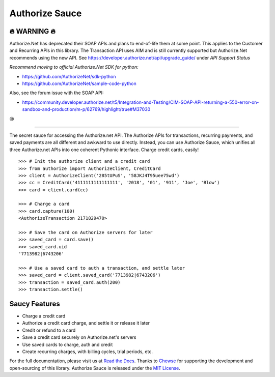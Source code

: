 Authorize Sauce
===============


🔥 WARNING 🔥
-------
Authorize.Net has deprecated their SOAP APIs and plans to end-of-life them at some point. This applies to the Customer and Recurring APIs in this library. The Transaction API uses AIM and is still currently supported but Authorize.Net recommends using the new API.
See https://developer.authorize.net/api/upgrade_guide/ under `API Support Status`

*Recommend moving to official Authorize.Net SDK for python:*

* https://github.com/AuthorizeNet/sdk-python
* https://github.com/AuthorizeNet/sample-code-python

Also, see the forum issue with the SOAP API:

* https://community.developer.authorize.net/t5/Integration-and-Testing/CIM-SOAP-API-returning-a-550-error-on-sandbox-and-production/m-p/62769/highlight/true#M37030

😢

----

.. image:: https://img.shields.io/travis/drewisme/authorizesauce.svg
   :target: https://travis-ci.org/drewisme/authorizesauce
.. image:: https://img.shields.io/codecov/c/github/drewisme/authorizesauce.svg
   :target: https://codecov.io/github/drewisme/authorizesauce
.. image:: https://img.shields.io/pypi/pyversions/AuthorizeSauce.svg
   :target: https://pypi.python.org/pypi/AuthorizeSauce
.. image:: https://img.shields.io/pypi/l/AuthorizeSauce.svg
   :target: https://pypi.python.org/pypi/AuthorizeSauce

The secret sauce for accessing the Authorize.net API. The Authorize APIs for
transactions, recurring payments, and saved payments are all different and
awkward to use directly. Instead, you can use Authorize Sauce, which unifies
all three Authorize.net APIs into one coherent Pythonic interface. Charge
credit cards, easily!

::

  >>> # Init the authorize client and a credit card
  >>> from authorize import AuthorizeClient, CreditCard
  >>> client = AuthorizeClient('285tUPuS', '58JKJ4T95uee75wd')
  >>> cc = CreditCard('4111111111111111', '2018', '01', '911', 'Joe', 'Blow')
  >>> card = client.card(cc)

  >>> # Charge a card
  >>> card.capture(100)
  <AuthorizeTransaction 2171829470>

  >>> # Save the card on Authorize servers for later
  >>> saved_card = card.save()
  >>> saved_card.uid
  '7713982|6743206'

  >>> # Use a saved card to auth a transaction, and settle later
  >>> saved_card = client.saved_card('7713982|6743206')
  >>> transaction = saved_card.auth(200)
  >>> transaction.settle()

Saucy Features
--------------

* Charge a credit card
* Authorize a credit card charge, and settle it or release it later
* Credit or refund to a card
* Save a credit card securely on Authorize.net's servers
* Use saved cards to charge, auth and credit
* Create recurring charges, with billing cycles, trial periods, etc.

For the full documentation, please visit us at `Read the Docs`_. Thanks to
Chewse_ for supporting the development and open-sourcing of this library.
Authorize Sauce is released under the `MIT License`_.

.. _Read the Docs: http://authorizesauce.readthedocs.io/
.. _Chewse: https://www.chewse.com/
.. _MIT License: http://www.opensource.org/licenses/mit-license
